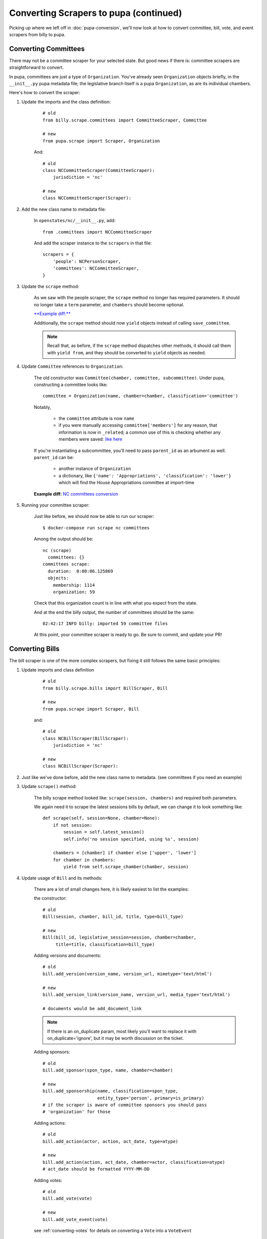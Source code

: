 Converting Scrapers to pupa (continued)
=======================================

Picking up where we left off in :doc:`pupa-conversion`, we'll now look at how to convert committee, bill, vote, and event scrapers from billy to pupa.


Converting Committees
---------------------

There may not be a committee scraper for your selected state. But good news if there is: committee scrapers are straightforward to convert.

In pupa, committees are just a type of ``Organization``. You've already seen ``Organization`` objects briefly, in the ``__init__.py`` pupa metadata file; the legislative branch itself is a pupa ``Organization``, as are its individual chambers.

Here's how to convert the scraper:

1) Update the imports and the class definition:

    ::

        # old
        from billy.scrape.committees import CommitteeScraper, Committee

        # new
        from pupa.scrape import Scraper, Organization

    And::

        # old
        class NCCommitteeScraper(CommitteeScraper):
            jurisdiction = 'nc'

        # new
        class NCCommitteeScraper(Scraper):

2) Add the new class name to metadata file:

    In ``openstates/nc/__init__.py``, add::

        from .committees import NCCommitteeScraper

    And add the scraper instance to the ``scrapers`` in that file::

        scrapers = {
            'people': NCPersonScraper,
            'committees': NCCommitteeScraper,
        }

3) Update the ``scrape`` method:

    As we saw with the people scraper, the ``scrape`` method no longer has required parameters. It should no longer take a ``term`` parameter, and ``chambers`` should become optional.

    `**Example diff:** <https://github.com/openstates/openstates/commit/2b7536bf3aa7ab94d417b24bb27db0a3aaf16bb5#diff-ef744b16368b99cdd23e4c1bd29bd76aR45>`_

    Additionally, the ``scrape`` method should now ``yield`` objects instead of calling ``save_committee``.

    .. note:: Recall that, as before, if the ``scrape`` method dispatches other methods, it should call them with ``yield from``, and they should be converted to ``yield`` objects as needed.

4) Update ``Committee`` references to ``Organization``:

    The old constructor was ``Committee(chamber, committee, subcommittee)``.  Under pupa, constructing a committee looks like::

        committee = Organization(name, chamber=chamber, classification='committee')

    Notably,

        * the ``committee`` attribute is now ``name``
        * if you were manually accessing ``committee['members']`` for any reason, that information is now in ``_related``; a common use of this is checking whether any members were saved: `like here <https://github.com/openstates/openstates/commit/2b7536bf3aa7ab94d417b24bb27db0a3aaf16bb5#diff-ef744b16368b99cdd23e4c1bd29bd76aL58>`_

    If you're instantiating a subcommittee, you'll need to pass ``parent_id`` as an arbument as well. ``parent_id`` can be:

        * another instance of ``Organization``
        * a dictionary, like ``{'name': 'Appropriations', 'classification': 'lower'}`` which will find the House Appropriations committee at import-time

        .. TODO: ^this is sort of a weird edge case, and could probably be handled a lot better in pupa

    **Example diff:** `NC committees conversion <https://github.com/openstates/openstates/commit/2b7536bf3aa7ab94d417b24bb27db0a3aaf16bb5?w=1>`_

5) Running your committee scraper:

    Just like before, we should now be able to run our scraper::

        $ docker-compose run scrape nc committees

    Among the output should be::

        nc (scrape)
          committees: {}
        committees scrape:
          duration:  0:00:06.125869
          objects:
            membership: 1114
            organization: 59

    Check that this organization count is in line with what you expect from the state.

    And at the end the billy output, the number of committees should be the same::

        02:42:17 INFO billy: imported 59 committee files

    At this point, your committee scraper is ready to go. Be sure to commit, and update your PR!


Converting Bills
----------------

The bill scraper is one of the more complex scrapers, but fixing it still follows the same basic principles:

1) Update imports and class definition

    ::

        # old
        from billy.scrape.bills import BillScraper, Bill

        # new
        from pupa.scrape import Scraper, Bill

    and::

        # old
        class NCBillScraper(BillScraper):
            jurisdiction = 'nc'

        # new
        class NCBillScraper(Scraper):

2) Just like we've done before, add the new class name to metadata. (see committees if you need an example)

3) Update ``scrape()`` method:

    The billy scrape method looked like: ``scrape(session, chambers)`` and required both parameters.

    We again need it to scrape the latest sessions bills by default, we can change it to look something like::

        def scrape(self, session=None, chamber=None):
            if not session:
                session = self.latest_session()
                self.info('no session specified, using %s', session)

            chambers = [chamber] if chamber else ['upper', 'lower']
            for chamber in chambers:
                yield from self.scrape_chamber(chamber, session)

4) Update usage of ``Bill`` and its methods:

    There are a lot of small changes here, it is likely easiest to list the examples:

    the constructor::

        # old
        Bill(session, chamber, bill_id, title, type=bill_type)

        # new
        Bill(bill_id, legislative_session=session, chamber=chamber,
             title=title, classification=bill_type)


    Adding versions and documents::

        # old
        bill.add_version(version_name, version_url, mimetype='text/html')

        # new
        bill.add_version_link(version_name, version_url, media_type='text/html')

        # documents would be add_document_link

    .. note:: If there is an on_duplicate param, most likely you'll want to replace it with on_duplicate='ignore', but it may be worth discussion on the ticket.

    Adding sponsors::

        # old
        bill.add_sponsor(spon_type, name, chamber=chamber)

        # new
        bill.add_sponsorship(name, classification=spon_type,
                             entity_type='person', primary=is_primary)
        # if the scraper is aware of committee sponsors you should pass
        # 'organization' for those

    Adding actions::

        # old
        bill.add_action(actor, action, act_date, type=atype)

        # new
        bill.add_action(action, act_date, chamber=actor, classification=atype)
        # act_date should be formatted YYYY-MM-DD

    Adding votes::

        # old
        bill.add_vote(vote)

        # new
        bill.add_vote_event(vote)

    see :ref:`converting-votes` for details on converting a ``Vote`` into a ``VoteEvent``

    .. TODO: add_companion?

5) Fix action categorization:

    If you try to run now you'll get an error that the action types aren't validating.

    The `billy action types <http://docs.openstates.org/en/latest/policies/categorization.html#action-types>`_ have been normalized in Open Civic Data,
    and the new types are `documented there <http://docs.opencivicdata.org/en/latest/scrape/bills.html>`_.

    To ease this transition, you can run::

        $ ./scripts/convert-actions.sh openstates/nc/bills.py

    And it will do an in-place conversion of the action classifications.

    **Be sure to have your work checked-in prior to running on the file in case it does anything weird.**

    You'll also want to remove any categorization of actions as 'other', simply opting for ``None`` instead.

    At this point your bill scraper should be ready to go.

    **example diff:** `NC bill conversion <https://github.com/openstates/openstates/commit/f8cc29b>`_


.. _converting-votes:

Converting Votes
----------------

Votes are a relatively easy process.  There are two major changes:

* They are now called ``VoteEvent``.
* Instead of using 'other' for all votes that aren't a 'yes' or 'no', types like 'excused', 'absent' and 'not voting' have been added.

1) Update imports and class definition


    ::
        # old
        from billy.scrape.bills import VoteScraper, Vote

        # new
        from pupa.scrape import Scraper, VoteEvent

    and::

        # old
        class NCVoteScraper(VoteScraper):
            jurisdiction = 'nc'

        # new
        class NCVoteScraper(Scraper):

2) Just like we've done before, add the new class name to metadata. (see committees if you need an example)

3) Update ``scrape()`` method:

    The logic here will be almost identical to what you did in the bill scraper.

    We need it to scrape the latest sessions votes by default.

4) Update usage of ``Vote`` to ``VoteEvent``:

    The old ``Vote`` constructor took a ton of parameters::

        Vote(chamber, date, motion, passed,
             yes_count, no_count, other_count, type='other', **kwargs)

        # often there'd be additional parameters:

        Vote(chamber, date, motion, passed,
             yes_count, no_count, other_count, type='other',
             bill_id=bill_id, bill_chamber=bill_chamber, session=session,
             )

    Be careful since many of the older scrapers pass these in by position alone, it'd be easy to mistake the old order when converting.

    ``VoteEvent`` requires all parameters to be passed by keyword::

        VoteEvent(chamber=chamber,
                  start_date='2017-03-04',
                  motion_text=motion,
                  result='pass' if passed else 'fail',
                  classification='passage',     # can also be 'other'

                  # required if not being passed to bill.add_vote
                  legislative_session=session,
                  bill=bill_id,
                  bill_chamber=bill_chamber)

    You'll notice that in the instantiation of the class we didn't pass
    yes_count, no_count, other_count.  Instead we'll set these using ``set_count``::

        vote.set_count('yes', yes_count)
        vote.set_count('no', no_count)

        # if possible, we'll split other out into the various values given
        vote.set_count('absent', absent_count)
        vote.set_count('not voting', not_voting_count)


    Individual legislator's votes are added to the ``VoteEvent`` in the same way they were, the only exception being ``.other``::

        # these haven't changed
        vote.yes(yes_voter_name)
        vote.no(no_voter_name)

        # old-style
        vote.other(other_voter_name)
        # new-style
        vote.vote('not voting', not_voting_name)
        vote.vote('absent', absentee_name)


    Our example state of NC was a bit more complex to change due to some unusual behavior, but nonetheless here's the **example diff:** `NC vote conversion <https://github.com/openstates/openstates/commit/61aaa4eb>`_

        

